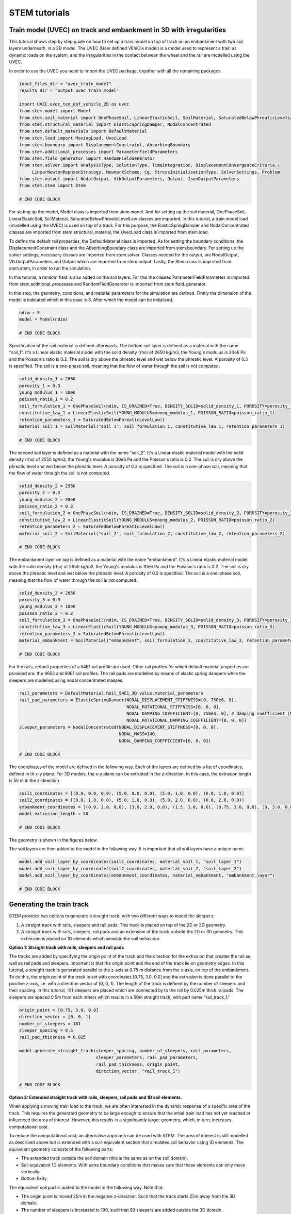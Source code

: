 STEM tutorials
==============

.. _tutorial3:

Train model (UVEC) on track and embankment in 3D with irregularities
--------------------------------------------------------------------
This tutorial shows step by step guide on how to set up a train model
on top of track on an embankment with two soil layers underneath, in a 3D model.
The UVEC (User defined VEhiCle model) is a model used to represent a train as dynamic loads on the system, and
the irregularities in the contact between the wheel and the rail are modelled using the UVEC.

In order to use the UVEC you need to import the UVEC package, together with all the remaining packages.

.. code-block:: python

    input_files_dir = "uvec_train_model"
    results_dir = "output_uvec_train_model"

    import UVEC.uvec_ten_dof_vehicle_2D as uvec
    from stem.model import Model
    from stem.soil_material import OnePhaseSoil, LinearElasticSoil, SoilMaterial, SaturatedBelowPhreaticLevelLaw
    from stem.structural_material import ElasticSpringDamper, NodalConcentrated
    from stem.default_materials import DefaultMaterial
    from stem.load import MovingLoad, UvecLoad
    from stem.boundary import DisplacementConstraint, AbsorbingBoundary
    from stem.additional_processes import ParameterFieldParameters
    from stem.field_generator import RandomFieldGenerator
    from stem.solver import AnalysisType, SolutionType, TimeIntegration, DisplacementConvergenceCriteria,\
         LinearNewtonRaphsonStrategy, NewmarkScheme, Cg, StressInitialisationType, SolverSettings, Problem
    from stem.output import NodalOutput, VtkOutputParameters, Output, JsonOutputParameters
    from stem.stem import Stem

    # END CODE BLOCK


For setting up the model, Model class is imported from stem.model. And for setting up the soil material, OnePhaseSoil,
LinearElasticSoil, SoilMaterial, SaturatedBelowPhreaticLevelLaw classes are imported.
In this tutorial, a train model load (modelled using the UVEC) is used on top of a track.
For this purpose, the ElasticSpringDamper and NodalConcentrated classes are imported from stem.structural_material,
the UvecLoad class is imported from stem.load.

To define the default rail properties, the DefaultMaterial class is imported.
As for setting the boundary conditions, the DisplacementConstraint class and the AbsorbingBoundary class are imported
from stem.boundary. For setting up the solver settings, necessary classes are imported from stem.solver.
Classes needed for the output, are NodalOutput, VtkOutputParameters and Output which are imported from stem.output.
Lastly, the Stem class is imported from stem.stem, in order to run the simulation.

In this tutorial, a random field is also added on the soil layers. For this the classes ParameterFieldParameters is
imported from stem.additional_processes and RandomFieldGenerator is imported from stem.field_generator.

In this step, the geometry, conditions, and material parameters for the simulation are defined.
Firstly the dimension of the model is indicated which in this case is 3. After which the model can be initialised.

.. code-block:: python

    ndim = 3
    model = Model(ndim)

    # END CODE BLOCK

Specification of the soil material is defined afterwards.
The bottom soil layer is defined as a material with the name "soil_1".
It's a Linear elastic material model with the solid density (rho) of 2650 kg/m3,
the Young's modulus is 30e6 Pa and the Poisson's ratio is 0.2.
The soil is dry above the phreatic level and wet below the phreatic level. A porosity of 0.3 is specified.
The soil is a one-phase soil, meaning that the flow of water through the soil is not computed.

.. code-block:: python

    solid_density_1 = 2650
    porosity_1 = 0.3
    young_modulus_1 = 30e6
    poisson_ratio_1 = 0.2
    soil_formulation_1 = OnePhaseSoil(ndim, IS_DRAINED=True, DENSITY_SOLID=solid_density_1, POROSITY=porosity_1)
    constitutive_law_1 = LinearElasticSoil(YOUNG_MODULUS=young_modulus_1, POISSON_RATIO=poisson_ratio_1)
    retention_parameters_1 = SaturatedBelowPhreaticLevelLaw()
    material_soil_1 = SoilMaterial("soil_1", soil_formulation_1, constitutive_law_1, retention_parameters_1)

    # END CODE BLOCK

The second soil layer is defined as a material with the name "soil_2".
It's a Linear elastic material model with the solid density (rho) of 2550 kg/m3,
the Young's modulus is 30e6 Pa and the Poisson's ratio is 0.2.
The soil is dry above the phreatic level and wet below the phreatic level. A porosity of 0.3 is specified.
The soil is a one-phase soil, meaning that the flow of water through the soil is not computed.

.. code-block:: python

    solid_density_2 = 2550
    porosity_2 = 0.3
    young_modulus_2 = 30e6
    poisson_ratio_2 = 0.2
    soil_formulation_2 = OnePhaseSoil(ndim, IS_DRAINED=True, DENSITY_SOLID=solid_density_2, POROSITY=porosity_2)
    constitutive_law_2 = LinearElasticSoil(YOUNG_MODULUS=young_modulus_2, POISSON_RATIO=poisson_ratio_2)
    retention_parameters_2 = SaturatedBelowPhreaticLevelLaw()
    material_soil_2 = SoilMaterial("soil_2", soil_formulation_2, constitutive_law_2, retention_parameters_2)

    # END CODE BLOCK

The embankment layer on top is defined as a material with the name "embankment".
It's a Linear elastic material model with the solid density (rho) of 2650 kg/m3,
the Young's modulus is 10e6 Pa and the Poisson's ratio is 0.2.
The soil is dry above the phreatic level and wet below the phreatic level. A porosity of 0.3 is specified.
The soil is a one-phase soil, meaning that the flow of water through the soil is not computed.

.. code-block:: python

    solid_density_3 = 2650
    porosity_3 = 0.3
    young_modulus_3 = 10e6
    poisson_ratio_3 = 0.2
    soil_formulation_3 = OnePhaseSoil(ndim, IS_DRAINED=True, DENSITY_SOLID=solid_density_3, POROSITY=porosity_3)
    constitutive_law_3 = LinearElasticSoil(YOUNG_MODULUS=young_modulus_3, POISSON_RATIO=poisson_ratio_3)
    retention_parameters_3 = SaturatedBelowPhreaticLevelLaw()
    material_embankment = SoilMaterial("embankment", soil_formulation_3, constitutive_law_3, retention_parameters_3)

    # END CODE BLOCK

For the rails, default properties of a  54E1 rail profile are used.
Other rail profiles for which default material properties are provided are: the 46E3 and 60E1 rail profiles.
The rail pads are modelled by means of elastic spring dampers while the sleepers are modelled using nodal concentrated
masses.

.. code-block:: python

    rail_parameters = DefaultMaterial.Rail_54E1_3D.value.material_parameters
    rail_pad_parameters = ElasticSpringDamper(NODAL_DISPLACEMENT_STIFFNESS=[0, 750e6, 0],
                                              NODAL_ROTATIONAL_STIFFNESS=[0, 0, 0],
                                              NODAL_DAMPING_COEFFICIENT=[0, 750e3, 0], # damping coefficient [Ns/m]
                                              NODAL_ROTATIONAL_DAMPING_COEFFICIENT=[0, 0, 0])
    sleeper_parameters = NodalConcentrated(NODAL_DISPLACEMENT_STIFFNESS=[0, 0, 0],
                                           NODAL_MASS=140,
                                           NODAL_DAMPING_COEFFICIENT=[0, 0, 0])

    # END CODE BLOCK

The coordinates of the model are defined in the following way. Each of the layers are defined by a list of coordinates,
defined in th x-y plane. For 3D models, the x-y plane can be extruded in the z-direction. In this case, the extrusion
length is 50 m in the z-direction.

.. code-block:: python

    soil1_coordinates = [(0.0, 0.0, 0.0), (5.0, 0.0, 0.0), (5.0, 1.0, 0.0), (0.0, 1.0, 0.0)]
    soil2_coordinates = [(0.0, 1.0, 0.0), (5.0, 1.0, 0.0), (5.0, 2.0, 0.0), (0.0, 2.0, 0.0)]
    embankment_coordinates = [(0.0, 2.0, 0.0), (3.0, 2.0, 0.0), (1.5, 3.0, 0.0), (0.75, 3.0, 0.0), (0, 3.0, 0.0)]
    model.extrusion_length = 50

    # END CODE BLOCK

The geometry is shown in the figures below.

.. image:: _static/embankment_1.png

.. image:: _static/embankment_2.png


The soil layers are then added to the model in the following way. It is important that all soil layers have
a unique name.

.. code-block:: python

    model.add_soil_layer_by_coordinates(soil1_coordinates, material_soil_1, "soil_layer_1")
    model.add_soil_layer_by_coordinates(soil2_coordinates, material_soil_2, "soil_layer_2")
    model.add_soil_layer_by_coordinates(embankment_coordinates, material_embankment, "embankment_layer")

    # END CODE BLOCK

Generating the train track
--------------------------

STEM provides two options to generate a straight track, with two different ways to model the sleepers:

1. A straight track with rails, sleepers and rail pads. This track is placed on top of the 2D or 3D geometry.

2. A straight track with rails, sleepers, rail pads and an extension of the track outside the 2D or 3D geometry. This extension is placed on 1D elements which simulate the soil behaviour.

**Option 1: Straight track with rails, sleepers and rail pads**

The tracks are added by specifying the origin point of the track and the direction for the extrusion that creates
the rail as well as rail pads and sleepers. Important is that the origin point and the end of the track lie on
geometry edges. In this tutorial, a straight track is generated parallel to the z-axis at 0.75 m distance from the x-axis,
on top of the embankment. To do this, the origin point of the track is set with coordinates [0.75, 3.0, 0.0] and the
extrusion is done parallel to the positive z-axis, i.e. with a direction vector of [0, 0, 1].
The length of the track is defined by the number of sleepers and their spacing.
In this tutorial, 101 sleepers are placed which are connected by to the rail by 0.025m thick railpads. The sleepers
are spaced 0.5m from each others which results in a 50m straight track, with part name "rail_track_1."

.. code-block:: python

    origin_point = [0.75, 3.0, 0.0]
    direction_vector = [0, 0, 1]
    number_of_sleepers = 101
    sleeper_spacing = 0.5
    rail_pad_thickness = 0.025

    model.generate_straight_track(sleeper_spacing, number_of_sleepers, rail_parameters,
                                  sleeper_parameters, rail_pad_parameters,
                                  rail_pad_thickness, origin_point,
                                  direction_vector, "rail_track_1")

    # END CODE BLOCK

**Option 2: Extended straight track with rails, sleepers, rail pads and 1D soil elements.**

When applying a moving train load to the track, we are often interested in the dynamic response of a specific area of
the track. This requires the generated geometry to be large enough to ensure that the initial train load has not yet
reached or influenced the area of interest. However, this results in a significantly larger geometry, which, in turn,
increases computational cost.

To reduce the computational cost, an alternative approach can be used with STEM. The area of interest is still modelled
as described above but is extended with a soil-equivalent section that simulates soil behavior using 1D elements.
The equivalent geometry consists of the following parts:

- The extended track outside the soil domain (this is the same as on the soil domain).
- Soil equivalent 1D elements.
  With extra boundary conditions that makes sure that these elements can only move vertically.
- Bottom fixity.


.. image:: _static/soil_equivalent_concept.png


The equivalent soil part is added to the model in the following way. Note that:

- The origin point is moved 25m in the negative z-direction. Such that the track starts 25m away from the 3D domain.
- The number of sleepers is increased to 190, such that 90 sleepers are added outside the 3D domain.
- The length of the soil equivalent element is set to 3m. Which means that the equivalent soil part extends 3m in y-direction ( in depth).
- The soil equivalent parameters are defined as ElasticSpringDamper. These parameters should be defined by the user
   to ensure that the displacements in the extended part of the track closely match those in the section of the track
   located above the 3D domain. This minimises boundary effects when the train transitions from the extended part to the
   3D domain.

The following parameters can be defined in this tutorial:

- NODAL_DISPLACEMENT_STIFFNESS=[0, 8163265.143, 0]
- NODAL_ROTATIONAL_STIFFNESS=[0, 0, 0]
- NODAL_DAMPING_COEFFICIENT=[0, 1, 0]
- NODAL_ROTATIONAL_DAMPING_COEFFICIENT=[0, 0, 0]


.. code-block:: python2

    origin_point = [0.75, 3.0, -25.0]
    direction_vector = [0, 0, 1]
    sleeper_spacing = 0.5
    rail_pad_thickness = 0.025
    number_of_sleepers = 190
    length_soil_equivalent_element = 3

    soil_equivalent_parameters = ElasticSpringDamper(NODAL_DISPLACEMENT_STIFFNESS=[0, 8163265.143, 0],
                                                     NODAL_ROTATIONAL_STIFFNESS=[0, 0, 0],
                                                     NODAL_DAMPING_COEFFICIENT=[0, 1, 0],
                                                     NODAL_ROTATIONAL_DAMPING_COEFFICIENT=[0, 0, 0])

    # create a straight track with rails, sleepers, rail pads and a 1D soil extension
    model.generate_extended_straight_track(sleeper_distance=sleeper_spacing,
                                           n_sleepers=number_of_sleepers,
                                           rail_parameters=rail_parameters,
                                           sleeper_parameters=sleeper_parameters,
                                           rail_pad_parameters=rail_pad_parameters,
                                           rail_pad_thickness=rail_pad_thickness,
                                           origin_point=origin_point,
                                           soil_equivalent_parameters=soil_equivalent_parameters,
                                           length_soil_equivalent_element=length_soil_equivalent_element,
                                           direction_vector=direction_vector,
                                           name="rail_track_1")

    # END CODE BLOCK

Visualising the geometry, the track and the equivalent soil part are shown in the figure below.

.. image:: _static/embankment_extended.png

**Modeling the sleepers by choosing different materials**

The sleepers in STEM can be modelled using different materials. The options available are:

- NodalConcentrated: This models the sleeper as a concentrated mass at the sleeper location.
- Material: This models the sleeper as a material with a specific density and Young's modulus.

The nodal concentrated mass is defined by the mass of the sleeper in kg. The user can follow the example above to
define the nodal concentrated mass.

The material option is defined by the material parameters of the sleeper and the dimensions of the sleeper.
The difference in configuration between the nodal concentrated mass and the material option is shown below.

.. image:: _static/Sleepers.png

To define the sleepers as a material, the first step is to define the material parameters of the sleeper.
Here the sleeper is modelled as a concrete material with a density of 2400 kg/m3 and a Young's modulus of 30e9 Pa.

.. code-block:: python2

    from stem.soil_material import SoilMaterial, OnePhaseSoil, LinearElasticSoil, SaturatedBelowPhreaticLevelLaw

    soil_formulation = OnePhaseSoil(ndim, IS_DRAINED=True, DENSITY_SOLID=2400, POROSITY=0.0)
    constitutive_law = LinearElasticSoil(YOUNG_MODULUS=30e9, POISSON_RATIO=0.2)
    sleeper_parameters_soil = SoilMaterial(name="concrete",
                                      soil_formulation=soil_formulation,
                                      constitutive_law=constitutive_law,
                                      retention_parameters=SaturatedBelowPhreaticLevelLaw())

After that the dimensions of the modelled sleeper are defined. Since we only model half of the domain, the length of the
sleeper should be set to half. The dimensions of the sleeper are defined as a list of the length, width and height.
Finally the offset of the rail pad on the sleeper is defined. The offset is the distance from the edge of the sleeper to
the edge of the rail pad.

.. code-block:: python2

        sleeper_height = 0.3
        rail_pad_thickness = 0.02
        sleeper_length = 2.8 / 2
        sleeper_width = 0.234
        sleeper_distance = 1.0
        sleeper_dimensions = [sleeper_length, sleeper_width, sleeper_height]
        offset_sleepers_rail_pads = 0.43

The generate straight track function is then called with the sleeper parameters defined above.

.. code-block:: python2

    # create a straight track with rails, sleepers and rail pads
    model.generate_straight_track(sleeper_distance=sleeper_distance,
                                  n_sleepers=20,
                                  rail_parameters=rail_parameters,
                                  sleeper_parameters=sleeper_parameters,
                                  rail_pad_parameters=rail_pad_parameters,
                                  rail_pad_thickness=rail_pad_thickness,
                                  origin_point=origin_point,
                                  direction_vector=direction_vector,
                                  sleeper_dimensions=sleeper_dimensions,
                                  sleeper_rail_pad_offset=offset_sleepers_rail_pads,
                                  name="rail_track_1")

**Adding the UVEC model**

The UVEC model is then defined using the UvecLoad class. The train moves in positive direction from the origin, this is
defined in `direction=[1, 1, 1]`, values greater than 0 indicate positive direction, values smaller than 0 indicate
negative direction. The velocity of the train is 40 m/s. The train starts moving from the origin point, which has to be
located on top of the track, that includes an extra thickness of the rail-pad, as shown above in `rail_pad_thickness`.
The wheel configuration is defined as a list of distances from the origin point to the wheels. The `uvec_model` is the
imported UVEC train model. The `uvec_parameters` parameter is a dictionary which contains the parameters of the
UVEC model. The UVEC load is added on top of the previously defined track with the name "rail_track_1". And the name
of the load is set to "train_load". The user can also define a custom made UVEC model. In order to achieve this, it
needs to provide the `uvec_file` and `uvec_function_name` as parameters in the UvecLoad class. The `uvec_file` is the
path to the UVEC model file and the `uvec_function_name` is the name of the function in the UVEC model file.
The `static_initialisation` parameter is set to False, which means that the UVEC model is not statically initialised,
but rather dynamically initialised. It is important to choose the right initialisation method in accordance to the
desired solver (quasi-static or dynamic).
To apply irregularities to the UVEC model, the user can define the `irr_parameters` key with parameters `Av` and `seed`.
The `Av` parameter is the amplitude of the irregularities and the `seed` parameter is used for reproducibility of the
random process. The irregularities are modelled following :cite:`Zhang_2001`, and the parameter `Av` can be estimated
based on the track quality :cite:`Lei_Noda_2002`.
In case that irregularities are not required, the `irr_parameters` key must be omitted.

.. table:: Track quality classification and corresponding Av values
    :widths: 50 50

    +-----------------+------------------------+
    | Line grade      | Av Value (m² rad / m)  |
    +=================+========================+
    | 1 (very poor)   | 1.2107e-4              |
    +-----------------+------------------------+
    | 2               | 1.0181e-4              |
    +-----------------+------------------------+
    | 3               | 0.6816e-4              |
    +-----------------+------------------------+
    | 4               | 0.5376e-4              |
    +-----------------+------------------------+
    | 5               | 0.2095e-4              |
    +-----------------+------------------------+
    | 6 (very good)   | 0.0339e-4              |
    +-----------------+------------------------+


A schematisation of the UVEC model as defined in this tutorial, is shown below.

.. image:: _static/figure_uvec.png

Below the uvec parameters are defined.

.. code-block:: python

    wheel_configuration = [0.0, 2.5, 19.9, 22.4] # distances of the wheels from the origin point [m]
    velocity = 40  # velocity of the UVEC [m/s]
    # define uvec parameters
    uvec_parameters = {"n_carts": 1, # number of carts [-]
                       "cart_inertia": (1128.8e3) / 2, # inertia of the cart [kgm2]
                       "cart_mass": (50e3) / 2, # mass of the cart [kg]
                       "cart_stiffness": 2708e3, # stiffness between the cart and bogies [N/m]
                       "cart_damping": 64e3, # damping coefficient between the cart and bogies [Ns/m]
                       "bogie_distances": [-9.95, 9.95], # distances of the bogies from the centre of the cart [m]
                       "bogie_inertia": (0.31e3) / 2, # inertia of the bogie [kgm2]
                       "bogie_mass": (6e3) / 2, # mass of the bogie [kg]
                       "wheel_distances": [-1.25, 1.25], # distances of the wheels from the centre of the bogie [m]
                       "wheel_mass": 1.5e3, # mass of the wheel [kg]
                       "wheel_stiffness": 4800e3, # stiffness between the wheel and the bogie [N/m]
                       "wheel_damping": 0.25e3, # damping coefficient between the wheel and the bogie [Ns/m]
                       "gravity_axis": 1, # axis on which gravity works [x =0, y = 1, z = 2]
                       "contact_coefficient": 9.1e-7, # Hertzian contact coefficient between the wheel and the rail [N/m]
                       "contact_power": 1.0, # Hertzian contact power between the wheel and the rail [-]
                       "static_initialisation": False, # True if the analysis of the UVEC is static
                       "wheel_configuration": wheel_configuration, # initial position of the wheels [m]
                       "velocity": velocity, # velocity of the UVEC [m/s]
                       "irr_parameters": {
                                "Av": 2.095e-05,
                                "seed": 14
                                },
                       }

    # define the UVEC load
    uvec_load = UvecLoad(direction=[1, 1, 1], velocity=velocity, origin=[0.75, 3+rail_pad_thickness, 5],
                         wheel_configuration=wheel_configuration,
                         uvec_model=uvec,
                         uvec_parameters=uvec_parameters)

    # add the load on the tracks
    model.add_load_on_line_model_part("rail_track_1", uvec_load, "train_load")

    # END CODE BLOCK

Additionally, a random field can be generated for one of the defined model part. The random field is generated by
means of the RandomFieldGenerator class. Firstly, the generator object is created. In this tutorial a
Gaussian model is used with 10\% coefficient of variation (cov) and a scale of fluctuation of 1m in the vertical
direction and 20m in the horizontal direction (anisotropy=20) without inclination (angle=0).
For consistency of the random process, the seed for the random generator is fixed to 14.

Subsequently, the field parameters are generated using the ParameterFieldParameters class. In this tutorial, the random
field is applied to the Young's modulus by creating a json file that is read by Kratos Multiphysics (the FEM solver).

Finally, we add the field to the model part of interest. Here the random field is applied to the "soil_layer_2".
The mean of the property is automatically obtained from the material property already defined above (`material_soil_2`).

.. code-block:: python

    random_field_generator = RandomFieldGenerator(
        cov=0.1, v_scale_fluctuation=1,
        anisotropy=[20.0], angle=[0],
        model_name="Gaussian", seed=14
    )

    field_parameters_json = ParameterFieldParameters(
        property_names=["YOUNG_MODULUS"],
        function_type="json_file",
        field_generator=random_field_generator
    )
    # add the random field to the model
    model.add_field(part_name="soil_layer_2", field_parameters=field_parameters_json)

    # END CODE BLOCK


The boundary conditions are defined on geometry ids, which are created by gmsh when making the geometry. Gmsh will
assign an id to each of the points, lines, surfaces and volumes created.
The geometry ids can be seen after using the show_geometry function.

This function is only used for visualisation of the geometry ids after creation of the geometry, to be able to see the
geometry ids issued by gmsh, and to know which ids belong to each boundary conditions.
For visualisation of surface ids, "show_surface_ids" should be set to "True".
For visualisation of line ids, "show_line_ids" and for visualisation of point ids, "show_point_ids"
should be set to "True".

.. code-block:: python

    model.show_geometry(show_surface_ids=True)

    # END CODE BLOCK

Below the boundary conditions are defined. The base of the model is fixed in all directions with the name "base_fixed".
For the surfaces at the symmetry plane, roller boundary condition is applied with the name "sides_roller".
To prevent reflections from the sides of the model, absorbing boundaries are applied with virtual thickness of 40 meters.
The boundary conditions are added to the model on the edge surfaces, i.e. the boundary conditions are applied to a list
of surface ids (which can be visualised using: "model.show_geometry(show_surface_ids=True)")  with the corresponding
surface-dimension, "2".

.. code-block:: python

    no_displacement_parameters = DisplacementConstraint(active=[True, True, True],
                                                        is_fixed=[True, True, True], value=[0, 0, 0])
    roller_displacement_parameters = DisplacementConstraint(active=[True, True, True],
                                                            is_fixed=[True, False, True], value=[0, 0, 0])
    absorbing_boundaries_parameters = AbsorbingBoundary(absorbing_factors=[1.0, 1.0], virtual_thickness=40.0)


    model.add_boundary_condition_by_geometry_ids(2, [1], no_displacement_parameters, "base_fixed")
    model.add_boundary_condition_by_geometry_ids(2, [4, 10, 16], roller_displacement_parameters, "sides_roller")
    model.add_boundary_condition_by_geometry_ids(2, [2, 5, 6, 7, 11, 12, 15, 17, 18], absorbing_boundaries_parameters, "abs")

    # END CODE BLOCK

After which the mesh size can be set. The mesh will be generated when the Stem class is initialised.

.. code-block:: python

    model.set_mesh_size(element_size=1.0)

    # END CODE BLOCK

Now that the geometry is defined, the solver settings of the model has to be set.
The analysis type is set to "MECHANICAL" and the solution type is set to "DYNAMIC".
Then the start time is set to 0.0 second and the end time is set to 0.2 second, note that for the sake of this
tutorial, the end time is kept low, such that the calculation does not take too long. The time step size is set to
0.001 second.Note that in this tutorial, the contact between the uvec and the rails is non-linear, therefore a small
time step size is required, otherwise, the calculation will diverge. Furthermore, the reduction factor and increase
factor are set to 1.0, such that the time step size is constant throughout the simulation. Displacement convergence
criteria is set to 1.0e-4 for the relative tolerance and 1.0e-12 for the
absolute tolerance. Since the problem is linear elastic, Linear-Newton-Raphson is used as a solving strategy.
And Newmark is used for the time integration. Cg is used as a linear solver. Stresses are not initialised since the
"stress_initialisation_type" is set to "NONE". Other options are "StressInitialisationType.GRAVITY_LOADING" and
"StressInitialisationType.K0_PROCEDURE". Since the problem is linear elastic, the stiffness matrix is constant and the mass and
damping matrices are constant, defining the matrices as constant will speed up the computation. Rayleigh damping is
assumed, with a damping coefficient of 0.0002 for the stiffness matrix and 0.6 for the mass matrix.

.. code-block:: python

    end_time = 0.2
    delta_time = 1e-03
    analysis_type = AnalysisType.MECHANICAL
    solution_type = SolutionType.DYNAMIC

    time_integration = TimeIntegration(start_time=0.0, end_time=end_time, delta_time=delta_time,
                                   reduction_factor=1, increase_factor=1, max_delta_time_factor=1000)

    convergence_criterion = DisplacementConvergenceCriteria(displacement_relative_tolerance=1.0e-4,
                                                        displacement_absolute_tolerance=1.0e-12)

    strategy_type = LinearNewtonRaphsonStrategy()
    scheme_type = NewmarkScheme()
    linear_solver_settings = Cg()
    stress_initialisation_type = StressInitialisationType.NONE
    solver_settings = SolverSettings(analysis_type=analysis_type, solution_type=solution_type,
                                     stress_initialisation_type=stress_initialisation_type,
                                     time_integration=time_integration,
                                     is_stiffness_matrix_constant=True, are_mass_and_damping_constant=True,
                                     convergence_criteria=convergence_criterion,
                                     strategy_type=strategy_type, scheme=scheme_type,
                                     linear_solver_settings=linear_solver_settings, rayleigh_k=0.0002,
                                     rayleigh_m=0.6)

    # END CODE BLOCK

Now the problem data should be set up. The problem should be given a name, in this case it is
"calculate_uvec_on_embankment_with_absorbing_boundaries". Then the solver settings are added to the problem.

.. code-block:: python

    # Set up problem data
    problem = Problem(problem_name="calculate_uvec_on_embankment_with_absorbing_boundaries", number_of_threads=4,
                      settings=solver_settings)
    model.project_parameters = problem

    # END CODE BLOCK

Before starting the calculation, it is required to specify which output is desired. In this case, displacement,
velocity and acceleration are given on the nodes and written to the output files. In this test case, gauss point results
are left empty.

.. code-block:: python

    nodal_results = [NodalOutput.DISPLACEMENT, NodalOutput.VELOCITY, NodalOutput.ACCELERATION]
    gauss_point_results = []

    # END CODE BLOCK

The output process is added to the model using the `Model.add_output_settings` method. The results will be then
written to the output directory in vtk format. In this case, the output interval is set to 1 and the output control
type is set to "step", meaning that the results will be written every time step.

.. code-block:: python

     model.add_output_settings(
        part_name="porous_computational_model_part",
        output_dir=results_dir,
        output_name="vtk_output",
        output_parameters=VtkOutputParameters(
            file_format="ascii",
            output_interval=1,
            nodal_results=nodal_results,
            gauss_point_results=gauss_point_results,
            output_control_type="step"
        )
    )

    # END CODE BLOCK

Additionally, nodal output can be retrieved on given coordinates, however it is required that these coordinates are
placed on an existing surface within the model. For this tutorial, output is given on a few points perpendicular to
the track. The results will be stored in a json file in the output folder. For json output it is required that the
output interval is defined in seconds.

.. code-block:: python

    desired_output_points = [
    (0.0, 3.0, 25.0), (0.75, 3.0, 25.0), (1.5, 3.0, 25.0),
    (3, 2.0, 25.0), (4, 2.0, 25.0),
    (5, 2.0, 25.0)
    ]

    model.add_output_settings_by_coordinates(
        part_name="subset_outputs",
        output_dir=results_dir,
        output_name="json_output",
        coordinates=desired_output_points,
        output_parameters=JsonOutputParameters(
            output_interval=delta_time,
            nodal_results=nodal_results,
            gauss_point_results=gauss_point_results
        )
    )

    # END CODE BLOCK


When adding output settings by coordinates, the geometry is altered. The new geometry can again be visualised by
calling the `Model.show_geometry` method.

.. code-block:: python

    model.show_geometry()

    # END CODE BLOCK

Now that the model is set up, the calculation is almost ready to be run.

Firstly the Stem class is initialised, with the model and the directory where the input files will be written to.
While initialising the Stem class, the mesh will be generated.

.. code-block:: python

    stem = Stem(model, input_files_dir)

    # END CODE BLOCK

The Kratos input files are then written. The project settings and output definitions are written to
ProjectParameters_stage_1.json file. The mesh is written to the .mdpa file and the material parameters are
written to the MaterialParameters_stage_1.json file.
All of the input files are then written to the input files directory.

.. code-block:: python

    stem.write_all_input_files()

    # END CODE BLOCK

The calculation is then ran by calling the run_calculation function within the stem class.

.. code-block:: python

    stem.run_calculation()

    # END CODE BLOCK

.. seealso::

    - Previous: :ref:`tutorial2`
    - Next: :ref:`tutorial4`